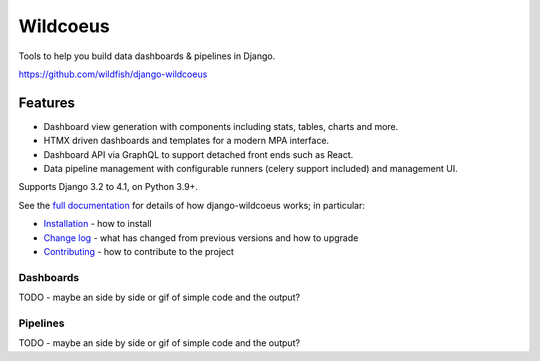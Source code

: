 =========
Wildcoeus
=========

Tools to help you build data dashboards & pipelines in Django.

https://github.com/wildfish/django-wildcoeus

.. image:: https://github.com/wildfish/django-wildcoeus/actions/workflows/build.yml/badge.svg
    :target: https://github.com/wildfish/django-wildcoeus

.. image:: https://coveralls.io/repos/wildfish/django-wildcoeus/badge.svg?branch=master&service=github
    :target: https://coveralls.io/github/wildfish/django-wildcoeus?branch=main

Features
========

* Dashboard view generation with components including stats, tables, charts and more.
* HTMX driven dashboards and templates for a modern MPA interface.
* Dashboard API via GraphQL to support detached front ends such as React.
* Data pipeline management with configurable runners (celery support included) and management UI.

Supports Django 3.2 to 4.1, on Python 3.9+.

See the `full documentation <https://django-wildcoeus.readthedocs.io>`_ for details
of how django-wildcoeus works; in particular:

* `Installation <https://django-wildcoeus.readthedocs.io/en/latest/installation.html>`_
  - how to install
* `Change log <https://django-wildcoeus.readthedocs.io/en/latest/changelog.html>`_
  - what has changed from previous versions and how to upgrade
* `Contributing <https://django-wildcoeus.readthedocs.io/en/latest/contributing.html>`_
  - how to contribute to the project

Dashboards
++++++++++

TODO - maybe an side by side or gif of simple code and the output?

Pipelines
+++++++++

TODO - maybe an side by side or gif of simple code and the output?
